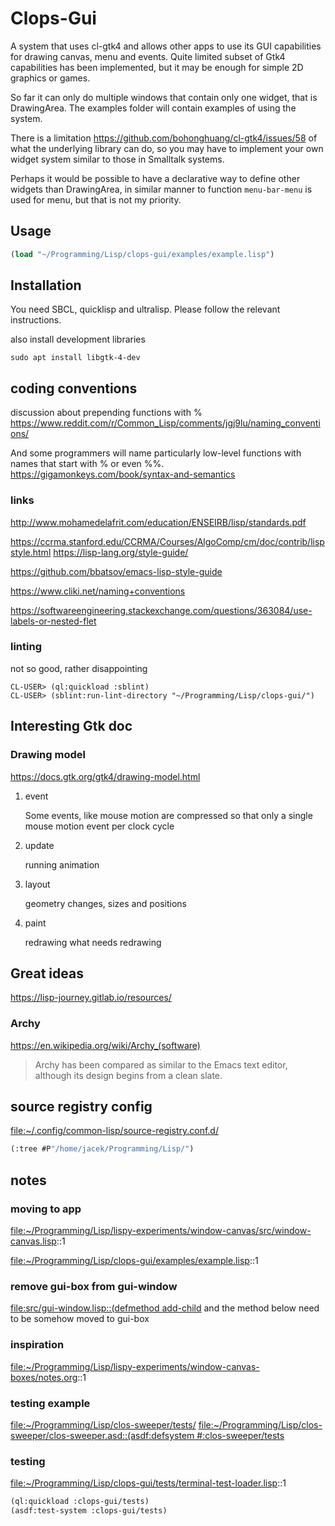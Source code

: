 * Clops-Gui

A system that uses cl-gtk4 and allows other apps to use its GUI capabilities for
drawing canvas, menu and events. Quite limited subset of Gtk4 capabilities has
been implemented, but it may be enough for simple 2D graphics or games.

So far it can only do multiple windows that contain only one widget, that is
DrawingArea. The examples folder will contain examples of using the system.

There is a limitation https://github.com/bohonghuang/cl-gtk4/issues/58 of what
the underlying library can do, so you may have to implement your own widget
system similar to those in Smalltalk systems.

Perhaps it would be possible to have a declarative way to define other widgets
than DrawingArea, in similar manner to function ~menu-bar-menu~ is used for menu,
but that is not my priority.

** Usage

#+begin_src lisp
  (load "~/Programming/Lisp/clops-gui/examples/example.lisp")
#+end_src

** Installation

You need SBCL, quicklisp and ultralisp. Please follow the relevant instructions.

also install development libraries

#+begin_example
sudo apt install libgtk-4-dev
#+end_example

** coding conventions

discussion about prepending functions with %
https://www.reddit.com/r/Common_Lisp/comments/jgj9lu/naming_conventions/

And some programmers will name particularly low-level functions with names that start with % or even %%.
https://gigamonkeys.com/book/syntax-and-semantics

*** links
http://www.mohamedelafrit.com/education/ENSEIRB/lisp/standards.pdf

https://ccrma.stanford.edu/CCRMA/Courses/AlgoComp/cm/doc/contrib/lispstyle.html
https://lisp-lang.org/style-guide/

https://github.com/bbatsov/emacs-lisp-style-guide

https://www.cliki.net/naming+conventions

https://softwareengineering.stackexchange.com/questions/363084/use-labels-or-nested-flet

*** linting
 not so good, rather disappointing

#+begin_example
CL-USER> (ql:quickload :sblint)
CL-USER> (sblint:run-lint-directory "~/Programming/Lisp/clops-gui/")
#+end_example

** Interesting Gtk doc

*** Drawing model
https://docs.gtk.org/gtk4/drawing-model.html

**** event
Some events, like mouse motion are compressed so that only a single mouse motion event per clock cycle

**** update
running animation

**** layout
geometry changes, sizes and positions

**** paint
redrawing what needs redrawing

** Great ideas
https://lisp-journey.gitlab.io/resources/

*** Archy
https://en.wikipedia.org/wiki/Archy_(software)

#+begin_quote
Archy has been compared as similar to the Emacs text editor, although its design
begins from a clean slate.
#+end_quote

** source registry config
file:~/.config/common-lisp/source-registry.conf.d/

#+begin_src lisp
(:tree #P"/home/jacek/Programming/Lisp/")
#+end_src

** notes

*** moving to app
file:~/Programming/Lisp/lispy-experiments/window-canvas/src/window-canvas.lisp::1


file:~/Programming/Lisp/clops-gui/examples/example.lisp::1

*** remove gui-box from gui-window
[[file:src/gui-window.lisp::(defmethod add-child]] and the method below need to be
somehow moved to gui-box

*** inspiration
file:~/Programming/Lisp/lispy-experiments/window-canvas-boxes/notes.org::1

*** testing example
file:~/Programming/Lisp/clos-sweeper/tests/
[[file:~/Programming/Lisp/clos-sweeper/clos-sweeper.asd::(asdf:defsystem #:clos-sweeper/tests]]

*** testing
file:~/Programming/Lisp/clops-gui/tests/terminal-test-loader.lisp::1

#+begin_src lisp
(ql:quickload :clops-gui/tests)
(asdf:test-system :clops-gui/tests)
#+end_src
